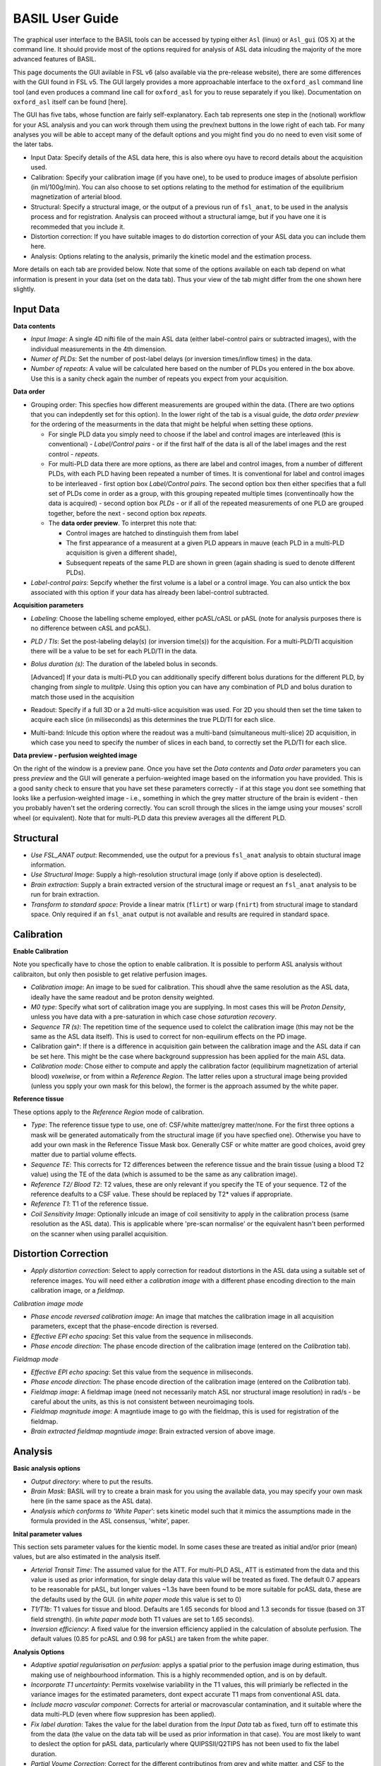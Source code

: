 =======================
BASIL User Guide
=======================

The graphical user interface to the BASIL tools can be accessed by typing either ``Asl`` (linux) or ``Asl_gui`` (OS X) at the command line. It should provide most of the options required for analysis of ASL data inlcuding the majority of the more advanced features of BASIL.

This page documents the GUI avilable in FSL v6 (also available via the pre-release website), there are some differences with the GUI found in FSL v5. The GUI largely provides a more approachable interface to the ``oxford_asl`` command line tool (and even produces a command line call for ``oxford_asl`` for you to reuse separately if you like). Documentation on ``oxford_asl`` itself can be found [here].

The GUI has five tabs, whose function are fairly self-explanatory. Each tab represents one step in the (notional) workflow for your ASL analysis and you can work through them using the prev/next buttons in the lowe right of each tab. For many analyses you will be able to accept many of the default options and you might find you do no need to even visit some of the later tabs.

- Input Data: Specify details of the ASL data here, this is also where oyu have to record details about the acquisition used.
- Calibration: Specify your calibration image (if you have one), to be used to produce images of absolute perfision (in ml/100g/min). You can also choose to set options relating to the method for estimation of the equilibrium magnetization of arterial blood.
- Structural: Specify a structural image, or the output of a previous run of ``fsl_anat``, to be used in the analysis process and for registration. Analysis can proceed without a structural iamge, but if you have one it is recommeded that you include it.
- Distortion correction: If you have suitable images to do distortion correction of your ASL data you can include them here.
- Analysis: Options relating to the analysis, primarily the kinetic model and the estimation process.


More details on each tab are provided below. Note that some of the options available on each tab depend on what information is present in your data (set on the data tab). Thus your view of the tab might differ from the one shown here slightly.

Input Data
--------------------

.. image:: images/aslgui_data.jpg

**Data contents**

- *Input Image*:  A single 4D nifti file of the main ASL data (either label-control pairs or subtracted images), with the individual measurements in the 4th dimension.
- *Numer of PLDs*: Set the number of post-label delays (or inversion times/inflow times) in the data.
- *Number of repeats*: A value will be calculated here based on the number of PLDs you entered in the box above. Use this is a sanity check again the number of repeats you expect from your acquisition.

**Data order**

- Grouping order: This specfies how different measurements are grouped within the data. (There are two options that you can indepdently set for this option). In the lower right of the tab is a visual guide, the *data order preview* for the ordering of the measurments in the data that might be helpful when setting these options.
  
  - For single PLD data you simply need to choose if the label and control images are interleaved (this is conventional) - *Label/Control pairs* - or if the first half of the data is all of the label images and the rest control - *repeats*. 
  - For multi-PLD data there are more options, as there are label and control images, from a number of different PLDs, with each PLD having been repeated a number of times. It is conventional for label and control images to be interleaved - first option box *Label/Control pairs*. The second option box then either specifies that a full set of PLDs come in order as a group, with this grouping repeated multiple times (conventinoally how the data is acquired) - second option box *PLDs* - or if all of the repeated measurements of one PLD are grouped together, before the next - second option box *repeats*.
  - The **data order preview**. To interpret this note that:
  
    - Control images are hatched to dinstinguish them from label
    - The first appearance of a measurent at a given PLD appears in mauve (each PLD in a multi-PLD acquisition is given a different shade),
    - Subsequent repeats of the same PLD are shown in green (again shading is sued to denote different PLDs). 

- *Label-control pairs*: Sepcify whether the first volume is a label or a control image. You can also untick the box associated with this option if your data has already been label-control subtracted.

**Acquisition parameters**

- *Labeling*: Choose the labelling scheme employed, either pcASL/cASL or pASL (note for analysis purposes there is no difference between cASL and pcASL).
- *PLD / TIs*: Set the post-labeling delay(s) (or inversion time(s)) for the acquisition. For a multi-PLD/TI acquisition there will be a value to be set for each PLD/TI in the data.
- *Bolus duration (s)*: The duration of the labeled bolus in seconds.

  [Advanced] If your data is multi-PLD you can additionally specify different bolus durations for the different PLD, by changing from *single* to *mulitple*. Using this option you can have any combination of PLD and bolus duration to match those used in the acquisition

- Readout: Specify if a full 3D or a 2d multi-slice acquisition was used. For 2D you should then set the time taken to acquire each slice (in miliseconds) as this determines the true PLD/TI for each slice.
- Multi-band: Inlcude this option where the readout was a multi-band (simultaneous multi-slice) 2D acquisition, in which case you need to specify the number of slices in each band, to correctly set the PLD/TI for each slice.

**Data preview - perfusion weighted image**

On the right of the window is a preview pane. Once you have set the *Data contents* and *Data order* parameters you can press *preview* and the GUI will generate a perfuion-weighted image based on the information you have provided. This is a good sanity check to ensure that you have set these parameters correctly - if at this stage you dont see something that looks like a perfusion-weighted image - i.e., something in which the grey matter structure of the brain is evident - then you probably haven't set the ordering correctly. You can scroll through the slices in the iamge using your mouses' scroll wheel (or equivalent). Note that for multi-PLD data this preview averages all the different PLD.


Structural
------------

.. image:: images/aslgui_reg.jpg

- *Use FSL_ANAT output*: Recommended, use the output for a previous ``fsl_anat`` analysis to obtain stuctural image information.
- *Use Structural Image*: Supply a high-resolution structural image (only if above option is deselected).
- *Brain extraction*: Supply a brain extracted version of the structural image or request an ``fsl_anat`` analysis to be run for brain extraction.
- *Transform to standard space*: Provide a linear matrix (``flirt``) or warp (``fnirt``) from structural image to standard space. Only required if an ``fsl_anat`` output is not available and results are required in standard space.
  
Calibration
-----------

.. image:: images/aslgui_calib.jpg

**Enable Calibration**

Note you specfically have to chose the option to enable calibration. It is possible to perform ASL analysis without calibraiton, but only then posisble to get relative perfusion images.

- *Calibration image*: An image to be sued for calibration. This shoudl ahve the same resolution as the ASL data, ideally have the same readout and be proton density weighted.
- *M0 type*: Specify what sort of calibration image you are supplying. In most cases this will be *Proton Density*, unless you have data with a pre-saturation in which case chose *saturation recovery*.
- *Sequence TR (s)*: The repetition time of the sequence used to colelct the calibration image (this may not be the same as the ASL data itself). This is used to correct for non-equilirum effects on the PD image.
- Calibration gain*: If there is a difference in acquisition gain between the calibration image and the ASL data if can be set here. This might be the case where background suppression has been applied for the main ASL data.
- *Calibration mode*: Chose either to compute and apply the calibration factor (equilibirum magnetization of arterial blood) *voxelwise*, or from within a *Reference Region*. The latter relies upon a structural image being provided (unless you spply your own mask for this below), the former is the approach assumed by the white paper.

**Reference tissue**

These options apply to the *Reference Region* mode of calibration.

- *Type*: The reference tissue type to use, one of: CSF/white matter/grey matter/none. For the first three options a mask will be generated automatically from the structural image (if you have specfied one). Otherwise you have to add your own mask in the Reference Tissue Mask box. Generally CSF or white matter are good choices, avoid grey matter due to partial volume effects.
- *Sequence TE*: This corrects for T2 differences between the reference tissue and the brain tissue (using a blood T2 value) using the TE of the data (which is assumed to be the same as any calibration image).
- *Reference T2/ Blood T2*: T2 values, these are only relevant if you specify the TE of your sequence. T2 of the reference deafults to a CSF value. These should be replaced by T2* values if appropriate.
- *Reference T1*: T1 of the reference tissue.
- *Coil Sensitivity Image*: Optionally inlcude an image of coil sensitivity to apply in the calibration process (same resolution as the ASL data). This is applicable where 'pre-scan normalise' or the equivalent hasn't been performed on the scanner when using parallel acquisition.

Distortion Correction
--------------------------------

- *Apply distortion correction*: Select to apply correction for readout distortions in the ASL data using a suitable set of reference images. You will need either a *calibration image* with a different phase encoding direction to the main calibration image, or a *fieldmap*.

*Calibration image mode*

- *Phase encode reversed calibration image*: An image that matches the calibration image in all acquisition parameters, except that the phase-encode direction is reversed.
- *Effective EPI echo spacing*: Set this value from the sequence in miliseconds.
- *Phase encode direction*: The phase encode direction of the calibration image (entered on the *Calibration* tab).

*Fieldmap mode*

- *Effective EPI echo spacing*: Set this value from the sequence in miliseconds.
- *Phase encode direction*: The phase encode direction of the calibration image (entered on the *Calibration* tab).
- *Fieldmap image*: A fieldmap image (need not necessarily match ASL nor structural image resolution) in rad/s - be careful about the units, as this is not consistent between neuroimaging tools.
- *Fieldmap magnitude image*: A magntiude image to go with the fieldmap, this is used for registration of the fieldmap.
- *Brain extracted fieldmap magntiude image*: Brain extracted version of above image.

Analysis
--------

.. image:: images/aslgui_analysis.jpg

**Basic analysis options**

- *Output directory*: where to put the results.
- *Brain Mask*: BASIL will try to create a brain mask for you using the available data, you may specify your own mask here (in the same space as the ASL data).
- *Analysis which conforms to 'White Paper'*: sets kinetic model such that it mimics the assumptions made in the formula provided in the ASL consensus, 'white', paper.

**Inital parameter values**

This section sets parameter values for the kientic model. In some cases these are treated as initial and/or prior (mean) values, but are also estimated in the analysis itself.

- *Arterial Transit Time*: The assumed value for the ATT. For multi-PLD ASL, ATT is estimated from the data and this value is used as prior information, for single delay data this value will be treated as fixed. The default 0.7 appears to be reasonable for pASL, but longer values ~1.3s have been found to be more suitable for pcASL data, these are the defaults used by the GUI. (in *white paper mode* this value is set to 0)
- *T1/T1b*: T1 values for tissue and blood. Defaults are 1.65 seconds for blood and 1.3 seconds for tissue (based on 3T field strength). (in *white paper mode* both T1 values are set to 1.65 seconds).
- *Inversion efficiency*: A fixed value for the inversion efficiency applied in the calculation of absolute perfusion. The default values (0.85 for pcASL and 0.98 for pASL) are taken from the white paper.

**Analysis Options**

- *Adaptive spatial regularisation on perfusion*: applys a spatial prior to the perfusion image during estimation, thus making use of neighbourhood information. This is a highly recommended option, and is on by default.
- *Incorporate T1 uncertainty*: Permits voxelwise variability in the T1 values, this will primiarly be reflected in the variance images for the estimated parameters, dont expect accurate T1 maps from conventional ASL data.
- *Include macro vascular componet*: Corrects for arterial or macrovascular contamination, and it suitable where the data multi-PLD (even where flow suppresion has been applied).
- *Fix label duration*: Takes the value for the label duration from the *Input Data* tab as fixed, turn off to estimate this from the data (the value on the data tab will be used as prior information in that case). You are most likely to want to deslect the option for pASL data, particularly where QUIPSSII/Q2TIPS has not been used to fix the label duration.
- *Partial Voume Correction*: Correct for the different contributinos from grey and white matter, and CSF to the perfusion image. This will prodice separate grey and white matter perfusion maps.
- *Motion Correction*: Uses ``mcflirt`` to perform motion correction of the ASL data (and the calibration image).

  
Output
------

The outputs from the GUI are a perfusion image called ``perfusion.nii.gz``, which provides blood flow in relative (scanner) units, and an arrival time image called ``arrival.nii.gz`` for multi-PLD ASL. If a calibration image has been provided then a further image, ``perfusion_calib.nii.gz``, is also produced, which is a flow map in absolute units (ml/100g/min). Results in native ASL, structural and standard space will appear in the output directory within separate subdirectories. Where applicable transformatino between spaces will also be saved, along with summary measures of perfusion in the ``native_space`` subdirectory if the structural information is availabe to calcualte these.

If calibration was performed then a separate subdirectory will be created and will contain text file called ``M0b.txt`` that records the estimated M0 value from arterial blood if the reference region mode was use, otherwise an image will be supplied instead. For reference region calibration, if a manual reference tissue mask was not supplied then the automatically generated one will also be saved in as ``refmask.nii.gz``.






